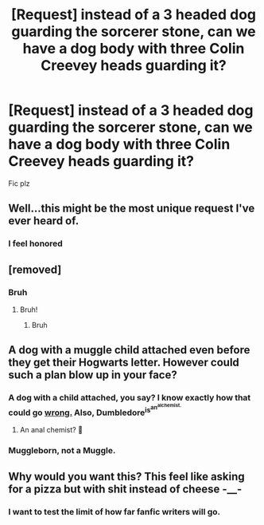 #+TITLE: [Request] instead of a 3 headed dog guarding the sorcerer stone, can we have a dog body with three Colin Creevey heads guarding it?

* [Request] instead of a 3 headed dog guarding the sorcerer stone, can we have a dog body with three Colin Creevey heads guarding it?
:PROPERTIES:
:Author: UndergroundNerd
:Score: 8
:DateUnix: 1534059235.0
:DateShort: 2018-Aug-12
:FlairText: Request
:END:
Fic plz


** Well...this might be the most unique request I've ever heard of.
:PROPERTIES:
:Author: CryptidGrimnoir
:Score: 10
:DateUnix: 1534071294.0
:DateShort: 2018-Aug-12
:END:

*** I feel honored
:PROPERTIES:
:Author: UndergroundNerd
:Score: 2
:DateUnix: 1534147021.0
:DateShort: 2018-Aug-13
:END:


** [removed]
:PROPERTIES:
:Score: 10
:DateUnix: 1534060473.0
:DateShort: 2018-Aug-12
:END:

*** Bruh
:PROPERTIES:
:Author: UndergroundNerd
:Score: 3
:DateUnix: 1534060568.0
:DateShort: 2018-Aug-12
:END:

**** Bruh!
:PROPERTIES:
:Author: MoleOfWar
:Score: 2
:DateUnix: 1534075104.0
:DateShort: 2018-Aug-12
:END:

***** Bruh
:PROPERTIES:
:Score: 2
:DateUnix: 1534075586.0
:DateShort: 2018-Aug-12
:END:


** A dog with a muggle child attached even before they get their Hogwarts letter. However could such a plan blow up in your face?
:PROPERTIES:
:Author: Krististrasza
:Score: 2
:DateUnix: 1534079482.0
:DateShort: 2018-Aug-12
:END:

*** A dog with a child attached, you say? I know exactly how that could go [[https://vignette.wikia.nocookie.net/fma/images/3/38/Nina-profile.png/revision/latest/scale-to-width-down/340?cb=20131114163720][wrong.]] Also, Dumbledore^{is^{an^{alchemist.}}}
:PROPERTIES:
:Author: wille179
:Score: 3
:DateUnix: 1534106192.0
:DateShort: 2018-Aug-13
:END:

**** An anal chemist? 🤔
:PROPERTIES:
:Author: issystark
:Score: 1
:DateUnix: 1534249652.0
:DateShort: 2018-Aug-14
:END:


*** Muggleborn, not a Muggle.
:PROPERTIES:
:Author: ravenclaw-sass
:Score: 2
:DateUnix: 1534083035.0
:DateShort: 2018-Aug-12
:END:


** Why would you want this? This feel like asking for a pizza but with shit instead of cheese -__-
:PROPERTIES:
:Author: DEFEATED_GUY
:Score: 0
:DateUnix: 1534186723.0
:DateShort: 2018-Aug-13
:END:

*** I want to test the limit of how far fanfic writers will go.
:PROPERTIES:
:Author: UndergroundNerd
:Score: 2
:DateUnix: 1534187296.0
:DateShort: 2018-Aug-13
:END:
